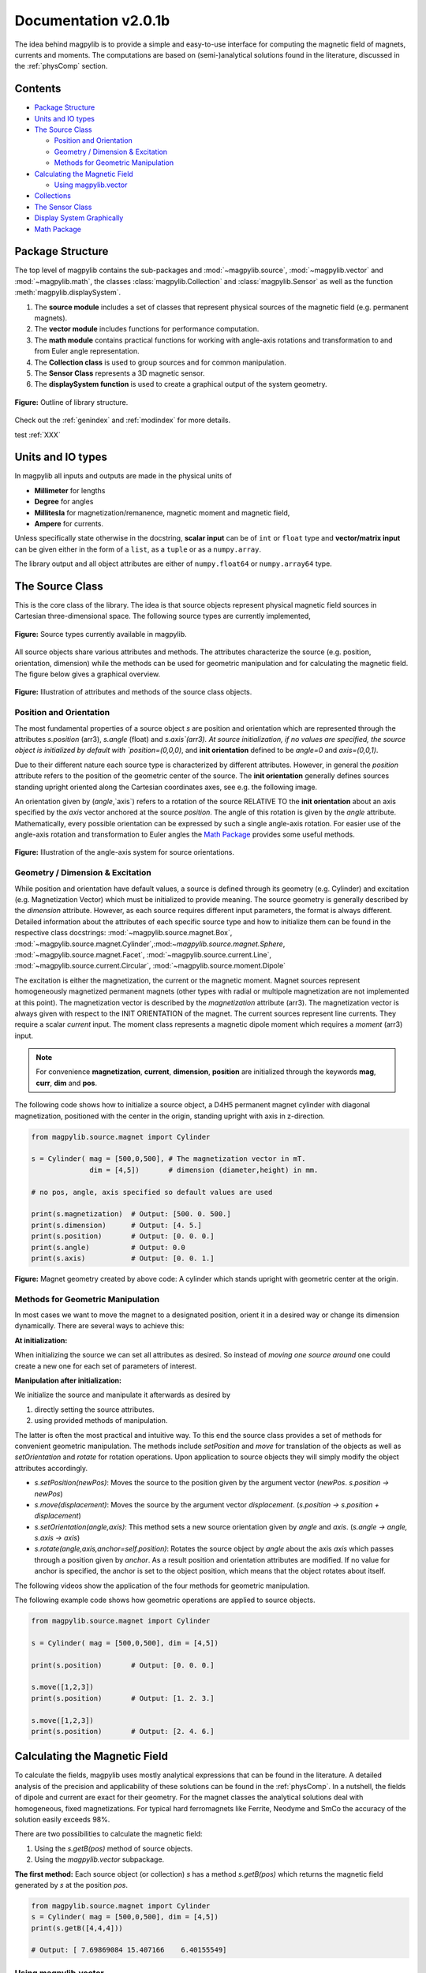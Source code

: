 .. _docu:

******************************
Documentation v2.0.1b
******************************

The idea behind magpylib is to provide a simple and easy-to-use interface for computing the magnetic field of magnets, currents and moments. The computations are based on (semi-)analytical solutions found in the literature, discussed in the :ref:`physComp` section.

Contents
########

* `Package Structure`_
* `Units and IO types`_
* `The Source Class`_

  * `Position and Orientation`_
  * `Geometry / Dimension & Excitation`_
  * `Methods for Geometric Manipulation`_

* `Calculating the Magnetic Field`_

  * `Using magpylib.vector`_

* `Collections`_
* `The Sensor Class`_
* `Display System Graphically`_
* `Math Package`_


Package Structure
#################

The top level of magpylib contains the sub-packages  and :mod:`~magpylib.source`, :mod:`~magpylib.vector` and :mod:`~magpylib.math`, the classes :class:`magpylib.Collection` and :class:`magpylib.Sensor` as well as the function :meth:`magpylib.displaySystem`.

1. The **source module** includes a set of classes that represent physical sources of the magnetic field (e.g. permanent magnets).

2. The **vector module** includes functions for performance computation.

3. The **math module** contains practical functions for working with angle-axis rotations and transformation to and from Euler angle representation.

4. The **Collection class** is used to group sources and for common manipulation.

5. The **Sensor Class** represents a 3D magnetic sensor.

6. The **displaySystem function** is used to create a graphical output of the system geometry.

.. figure:: ../_static/images/documentation/lib_structure.png
    :align: center
    :alt: Library structure fig missing !!!
    :figclass: align-center
    :scale: 60 %

    **Figure:** Outline of library structure.

Check out the :ref:`genindex` and :ref:`modindex` for more details.

test :ref:`XXX`

Units and IO types
##################

In magpylib all inputs and outputs are made in the physical units of

- **Millimeter** for lengths
- **Degree** for angles
- **Millitesla** for magnetization/remanence, magnetic moment and magnetic field,
- **Ampere** for currents.

Unless specifically state otherwise in the docstring, **scalar input** can be of ``int`` or ``float`` type and **vector/matrix input** can be given either in the form of a ``list``, as a ``tuple`` or as a ``numpy.array``.

The library output and all object attributes are either of ``numpy.float64`` or ``numpy.array64`` type.


The Source Class
#################

This is the core class of the library. The idea is that source objects represent physical magnetic field sources in Cartesian three-dimensional space. The following source types are currently implemented,

.. figure:: ../_static/images/documentation/SourceTypes.png
  :align: center
  :scale: 60 %

  **Figure:** Source types currently available in magpylib.

All source objects share various attributes and methods. The attributes characterize the source (e.g. position, orientation, dimension) while the methods can be used for geometric manipulation and for calculating the magnetic field. The figure below gives a graphical overview.

.. figure:: ../_static/images/documentation/sourceVarsMethods.png
  :align: center
  :scale: 60 %

  **Figure:** Illustration of attributes and methods of the source class objects.


Position and Orientation
------------------------
The most fundamental properties of a source object `s` are position and orientation which are represented through the attributes `s.position` (arr3), `s.angle` (float) and `s.axis`(arr3). At source initialization, if no values are specified, the source object is initialized by default with `position=(0,0,0)`, and **init orientation** defined to be `angle=0` and `axis=(0,0,1)`.

Due to their different nature each source type is characterized by different attributes. However, in general the `position` attribute refers to the position of the geometric center of the source. The **init orientation** generally defines sources standing upright oriented along the Cartesian coordinates axes, see e.g. the following image.

An orientation given by (`angle`,`axis`) refers to a rotation of the source RELATIVE TO the **init orientation** about an axis specified by the `axis` vector anchored at the source `position`. The angle of this rotation is given by the `angle` attribute. Mathematically, every possible orientation can be expressed by such a single angle-axis rotation. For easier use of the angle-axis rotation and transformation to Euler angles the `Math Package`_ provides some useful methods. 

.. figure:: ../_static/images/documentation/source_Orientation.JPG
  :align: center
  :scale: 50 %

  **Figure:** Illustration of the angle-axis system for source orientations.


Geometry / Dimension & Excitation
--------------------

While position and orientation have default values, a source is defined through its geometry (e.g. Cylinder) and excitation (e.g. Magnetization Vector) which must be initialized to provide meaning. The source geometry is generally described by the `dimension` attribute. However, as each source requires different input parameters, the format is always different. Detailed information about the attributes of each specific source type and how to initialize them can be found in the respective class docstrings:
:mod:`~magpylib.source.magnet.Box`, :mod:`~magpylib.source.magnet.Cylinder`,:mod:`~magpylib.source.magnet.Sphere`, :mod:`~magpylib.source.magnet.Facet`, :mod:`~magpylib.source.current.Line`, :mod:`~magpylib.source.current.Circular`, :mod:`~magpylib.source.moment.Dipole` 

The excitation is either the magnetization, the current or the magnetic moment. Magnet sources represent homogeneously magnetized permanent magnets (other types with radial or multipole magnetization are not implemented at this point). The magnetization vector is described by the `magnetization` attribute (arr3). The magnetization vector is always given with respect to the INIT ORIENTATION of the magnet. The current sources represent line currents. They require a scalar `current` input. The moment class represents a magnetic dipole moment which requires a `moment` (arr3) input.

.. note::
  For convenience **magnetization**, **current**, **dimension**, **position** are initialized through the keywords **mag**, **curr**, **dim** and **pos**.

The following code shows how to initialize a source object, a D4H5 permanent magnet cylinder with diagonal magnetization, positioned with the center in the origin, standing upright with axis in z-direction.

.. code-block:: python

  from magpylib.source.magnet import Cylinder

  s = Cylinder( mag = [500,0,500], # The magnetization vector in mT.
                dim = [4,5])       # dimension (diameter,height) in mm.
                
  # no pos, angle, axis specified so default values are used

  print(s.magnetization)  # Output: [500. 0. 500.]
  print(s.dimension)      # Output: [4. 5.]
  print(s.position)       # Output: [0. 0. 0.]
  print(s.angle)          # Output: 0.0
  print(s.axis)           # Output: [0. 0. 1.]

.. figure:: ../_static/images/documentation/Source_Display.JPG
  :align: center
  :scale: 50 %

  **Figure:** Magnet geometry created by above code: A cylinder which stands upright with geometric center at the origin.


Methods for Geometric Manipulation
----------------------------------

In most cases we want to move the magnet to a designated position, orient it in a desired way or change its dimension dynamically. There are several ways to achieve this:

**At initialization:**

When initializing the source we can set all attributes as desired. So instead of *moving one source around* one could create a new one for each set of parameters of interest.

**Manipulation after initialization:**

We initialize the source and manipulate it afterwards as desired by

1. directly setting the source attributes.
2. using provided methods of manipulation.

The latter is often the most practical and intuitive way. To this end the source class provides a set of methods for convenient geometric manipulation. The methods include `setPosition` and `move` for translation of the objects as well as `setOrientation` and `rotate` for rotation operations. Upon application to source objects they will simply modify the object attributes accordingly.

* `s.setPosition(newPos)`: Moves the source to the position given by the argument vector (*newPos*. *s.position -> newPos*)
* `s.move(displacement)`: Moves the source by the argument vector *displacement*. (*s.position -> s.position + displacement*) 
* `s.setOrientation(angle,axis)`: This method sets a new source orientation given by *angle* and *axis*. (*s.angle -> angle, s.axis -> axis*)
* `s.rotate(angle,axis,anchor=self.position)`: Rotates the source object by *angle* about the axis *axis* which passes through a position given by *anchor*. As a result position and orientation attributes are modified. If no value for anchor is specified, the anchor is set to the object position, which means that the object rotates about itself.

The following videos show the application of the four methods for geometric manipulation.

|move| |setPosition|

.. |setPosition| image:: ../_static/images/documentation/setPosition.gif
  :width: 45%

.. |move| image:: ../_static/images/documentation/move.gif
  :width: 45%

|rotate| |setOrientation|

.. |setOrientation| image:: ../_static/images/documentation/setOrientation.gif
   :width: 45%

.. |rotate| image:: ../_static/images/documentation/rotate.gif
   :width: 45%

The following example code shows how geometric operations are applied to source objects.

.. code-block:: python

  from magpylib.source.magnet import Cylinder

  s = Cylinder( mag = [500,0,500], dim = [4,5])

  print(s.position)       # Output: [0. 0. 0.]

  s.move([1,2,3])
  print(s.position)       # Output: [1. 2. 3.]

  s.move([1,2,3])
  print(s.position)       # Output: [2. 4. 6.]


Calculating the Magnetic Field
##############################

To calculate the fields, magpylib uses mostly analytical expressions that can be found in the literature. A detailed analysis of the precision and applicability of these solutions can be found in the :ref:`physComp`. In a nutshell, the fields of dipole and current are exact for their geometry. For the magnet classes the analytical solutions deal with homogeneous, fixed magnetizations. For typical hard ferromagnets like Ferrite, Neodyme and SmCo the accuracy of the solution easily exceeds 98%.

There are two possibilities to calculate the magnetic field:

1. Using the `s.getB(pos)` method of source objects.
2. Using the `magpylib.vector` subpackage.

**The first method:** Each source object (or collection) `s` has a method `s.getB(pos)` which returns the magnetic field generated by `s` at the position `pos`.

.. code-block:: python

  from magpylib.source.magnet import Cylinder
  s = Cylinder( mag = [500,0,500], dim = [4,5])
  print(s.getB([4,4,4]))       

  # Output: [ 7.69869084 15.407166    6.40155549]


Using magpylib.vector
---------------------

**The second method:** In most cases one will be interested to determine the field for a set of sensor positions, or for different magnet positions and orientations. While this can manually be achieved by looping `s.getB` this results in slow computation times. For performance computation the `magpylib.vector` subpackge contains the `getBv` functions that offer quick access to vectorized code. A discussion of vectorized code, SIMD and performance is presented in the :ref:`physComp` section.

The core idea of the `magpylib.vector.getBv` functions is that the field is evaluated for `N` different sets of input parameters. The `N` input parameters (e.g. magnetization vectors) are provided as arrays of size *N* (e.g. *Nx3* array for the magnetization input) to the `getBv` functions:

`getBv_magnet(type, MAG, DIM, POSo, POSm, [angs1,angs2,...], [AXIS1,AXIS2,...], [ANCH1,ANCH2,...])`

* `type` is a string that specifies the magnet geometry (e.g. 'box' or 'sphere').
* `MAG` is an *Nx3* array of magnetization vectors.
* `DIM` is an *Nx3* array of magnet dimensions.
* `POSo` is an *Nx3* array of observer positions.
* `POSm` is an *Nx3* array of initial (before rotation) magnet positions.
* The inputs `[angs]`, `[AXIS]`, `[ANCH]` are a lists of size *N*/*Nx3* arrays that correspond to angles, axes and anchors of rotation operations. By providing multiple list entries one can apply subsequent rotation operations. By ommitting the lists it is assumed that no rotation is applied.

As a rule of thumb, `s.getB()` will be faster than `getBv` for ~5 or less field evaluations while the vectorized code will be up to ~100 times faster for 10 or more field evaluations. To achieve this performance it is critical that one follows the vectorized code paradigm when creating the `getBv` inputs.

In the following example the magnetic field at a fixed sensor is calculated for a magnet that moves in x-direction above the sensor.

.. code-block:: python

  import magpylib as magpy
  import numpy as np

  # vector size: we calculate the field N times with different inputs
  N = 1000

  # Constant vectors
  mag  = np.array([0,0,1000],dtype='float64')    # magnet magnetization
  dim  = np.array([2,2,2],dtype='float64')       # magnet dimension
  poso = np.array([0,0,-4],dtype='float64')      # position of observer

  # magnet x-positions
  xMag = np.linspace(-10,10,N)

  # magpylib classic ---------------------------

  Bc = np.zeros((N,3))
  for i,x in enumerate(xMag):
      s = magpy.source.magnet.Box(mag,dim,[x,0,0])
      Bc[i] = s.getB(poso)

  # magpylib vector ---------------------------

  # Vectorizing input using numpy native instead of python loops
  MAG = np.tile(mag,(N,1))        
  DIM = np.tile(dim,(N,1))        
  POSo = np.tile(poso,(N,1))
  POSm = np.c_[xMag,np.zeros((N,2))]

  # Evaluation of the *N* fields using vectorized code
  Bv = magpy.vector.getBv_magnet('box',MAG,DIM,POSo,POSm)


  # result ----------------------------------- 
  # Bc == Bv

More examples of vectorized code can be found in the :ref:`examples` section.



Collections
###########

The idea behind the top level :class:`magpylib.Collection` class is to group multiple source objects for common manipulation and evaluation of the fields. 

In principle a collection `c` is simply a list of source objects that are collected in the attribute `c.sources`. Operations applied to the collection will be applied to all sources that are part of the collection.

Collections can be constructed at initialization by simply giving the sources objects as arguments. It is possible to add single sources, lists of multiple sources and even other collection objects. All sources are simply added to the `sources` attribute of the target collection.

With the collection kwarg `dupWarning=True`, adding multiples of the same source will be blocked, and a warning will be displayed informing the user that a source object is already in the collection's `source` attribute. This can be unblocked by providing the `dupWarning=False` kwarg.

In addition, the collection class features methods to add and remove sources for command line like manipulation. The method `c.addSources(*sources)` will add all sources given to it to the collection `c`. The method `c.removeSource(ref)` will remove the referenced source from the collection. Here the `ref` argument can be either a source or an integer indicating the reference position in the collection, and it defaults to the latest added source in the Collection.

.. code-block:: python

  import magpylib as magpy

  #define some magnet objects
  mag1 = magpy.source.magnet.Box(mag=[1,2,3],dim=[1,2,3])
  mag2 = magpy.source.magnet.Box(mag=[1,2,3],dim=[1,2,3],pos=[5,5,5])
  mag3 = magpy.source.magnet.Box(mag=[1,2,3],dim=[1,2,3],pos=[-5,-5,-5])

  #create/manipulate collection and print source positions
  c = magpy.Collection(mag1,mag2,mag3)
  print([s.position for s in c.sources])
  #OUTPUT: [array([0., 0., 0.]), array([5., 5., 5.]), array([-5., -5., -5.])]

  c.removeSource(1)
  print([s.position for s in c.sources])
  #OUTPUT: [array([0., 0., 0.]), array([-5., -5., -5.])]

  c.addSources(mag2)
  print([s.position for s in c.sources])
  #OUTPUT: [array([0., 0., 0.]), array([-5., -5., -5.]), array([5., 5., 5.])]

All methods for geometric operations (`setPosition`, `move`, `setOrientation` and `rotate`) are also methods of the collection class. A geometric operation applied to a collection is directly applied to each object within that collection individually. In practice this means that a whole group of magnets can be rotated about a common pivot point with a single command.

For calculating the magnetic field that is generated by a whole collection the method `getB` is also available. The total magnetic field is simply given by the superposition of the fields of all sources.

|Collection| |total Field|

.. |Collection| image:: ../_static/images/documentation/collectionExample.gif
   :width: 45%

.. |total Field| image:: ../_static/images/documentation/collectionAnalysis.png
   :width: 50%

**Figure:** *Collection Example. Circular current sources are grouped into a collection to form a coil. The whole coil is then geometrically manipulated and the total magnetic field is calculated and shown in the xz-plane.*



The Sensor Class
################

The `getB` method will always calculate the field in the underlying canonical basis. While a sensor orientation is easily implemented, magpylib also offers a :class:`magpylib.Sensor` class. 

Geometrically, a sensor object `sens` behaves just like a source object, having position and orientation attributes that can be set using the convenient methods `sens.setPosition`, `sens.move`, `sens.setOrientation` and `sens.rotate`.

For a sensor object `sens`, the method `sens.getB(s)` returns the field of the source `s` as seen by the sensor. Here `s` can be a source object or a collection of sources.

.. code-block:: python

  import magpylib as magpy

  # define sensor
  sens = magpy.Sensor(pos=[5,0,0])

  # define source
  s = magpy.source.magnet.Sphere(mag=[123,0,0],dim=5)

  # determine sensor-field
  B1 = sens.getB(s)

  # rotate sensor about itself (no anchor specified)
  sens.rotate(90,[0,0,1])

  # determine sensor-field
  B2 = sens.getB(s)

  # print fields
  print(B1)   # output: [10.25  0.  0.]
  print(B2)   # output: [0. -10.25  0.]



Display System Graphically
############################

Then top level function `displaySystem(c)` can be used to quickly check the geometry of a source-sensor-marker assembly. Here `c` can be a source/sensor, a list thereof or a collection. `displaySystem`uses the matplotlib package and its limited capabilities of 3D plotting which often results in bad object overlapping.

`displaySystem(c)` comes with several keyword arguments:

* `markers=listOfPos` for displaying reference positions. By default a marker is set at the origin. By providing *[a,b,c,'text']* instead of just a simple position vector *'text'* is displayed with the marker.
* `suppress=True` for suppressing the figure output. To suppress the output it is necessary to deactivate the interactive mode by calling *pyplot.ioff()*. With `Spyder's <https://www.spyder-ide.org/>`_ IPython *Inline* plotting, graphs made with :meth:`~magpylib.displaySystem()` can be blank if the suppress=True option is not used. Set IPython Graphics backend to *Automatic* or *Qt5* instead of *Inline* in settings/IPython console/Graphics method to address this.
* `direc=True` for displaying current and magnetization directions in the figure.
* `subplotAx=None` for displaying the plot on a designated figure subplot instance.

The following example code shows how to use `displaySystem()`:

.. plot:: pyplots/doku/displaySys.py
  :include-source:

  **Figure:** Several magnet and sensor object are created and manipulated. Using `displaySystem()` they are displayed in a 3D plot together with some markers which allows one to quickly check if the system geometry is ok.


Math Package
###############